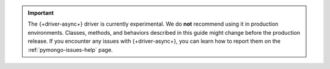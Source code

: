 .. important::

   The {+driver-async+} driver is currently experimental. We do **not**
   recommend using it in production environments. Classes, methods, and
   behaviors described in this guide might change before the production release.
   If you encounter any issues with {+driver-async+}, you can learn how to
   report them on the :ref:`pymongo-issues-help` page.